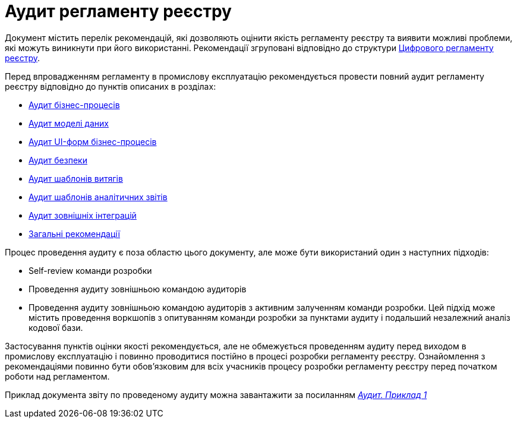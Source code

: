 = Аудит регламенту реєстру

Документ містить перелік рекомендацій, які дозволяють оцінити якість регламенту реєстру та виявити можливі проблеми,
які можуть виникнути при його використанні. Рекомендації згруповані відповідно до структури
xref:arch:architecture/registry/administrative/regulation-management/registry-regulation/registry-regulation.adoc[Цифрового
 регламенту реєстру].

Перед впровадженням регламенту в промислову експлуатацію рекомендується провести повний аудит регламенту реєстру відповідно
до пунктів описаних в розділах:

* xref:registry-develop:audit/registry-audit/modules/bp-audit.adoc[Аудит бізнес-процесів]
* xref:registry-develop:audit/registry-audit/modules/dm-audit.adoc[Аудит моделі даних]
* xref:registry-develop:audit/registry-audit/modules/form-audit.adoc[Аудит UI-форм бізнес-процесів]
* xref:registry-develop:audit/registry-audit/modules/sec-audit.adoc[Аудит безпеки]
* xref:registry-develop:audit/registry-audit/modules/excerpt-audit.adoc[Аудит шаблонів витягів]
* xref:registry-develop:audit/registry-audit/modules/report-audit.adoc[Аудит шаблонів аналітичних звітів]
* xref:registry-develop:audit/registry-audit/modules/integration-audit.adoc[Аудит зовнішніх інтеграцій]
* xref:registry-develop:audit/registry-audit/modules/general-audit.adoc[Загальні рекомендації]

Процес проведення аудиту є поза областю цього документу, але може бути використаний один з наступних підходів:

* Self-review команди розробки
* Проведення аудиту зовнішньою командою аудиторів
* Проведення аудиту зовнішньою командою аудиторів з активним залученням команди розробки. Цей підхід може містить
проведення воркшопів з опитуванням команди розробки за пунктами аудиту і подальший незалежний аналіз кодової бази.

Застосування пунктів оцінки якості рекомендується, але не обмежується проведенням аудиту перед виходом в промислову
експлуатацію і повинно проводитися постійно в процесі розробки регламенту реєстру. Ознайомлення з рекомендаціями повинно
бути обов'язковим для всіх учасників процесу розробки регламенту реєстру перед початком роботи над регламентом.

Приклад документа звіту по проведеному аудиту можна завантажити за посиланням
_link:{attachmentsdir}/audit/audit-reg-example-1.docx[Аудит. Приклад 1]_